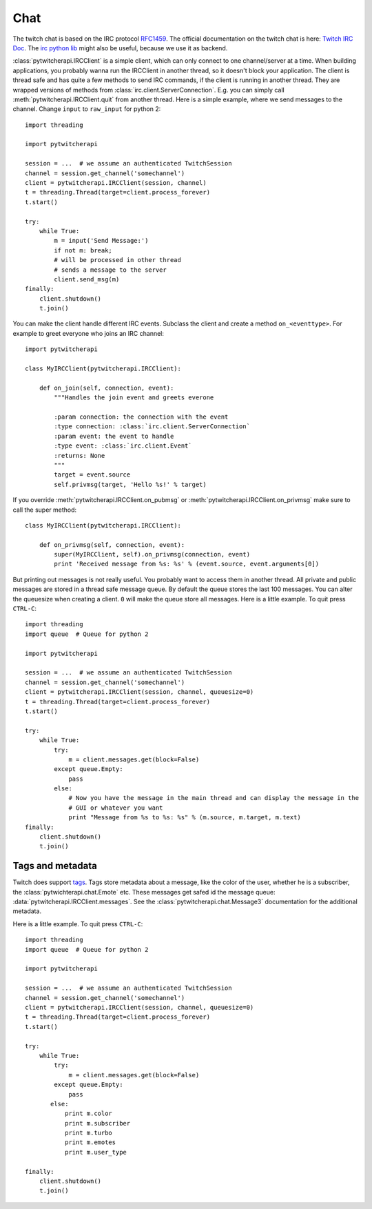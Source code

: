 ====
Chat
====

The twitch chat is based on the IRC protocol `RFC1459 <tools.ietf.org/html/rfc1459.html>`_.
The official documentation on the twitch chat is here: `Twitch IRC Doc <https://github.com/justintv/Twitch-API/blob/master/IRC.md>`_.
The `irc python lib <https://pythonhosted.org/irc/index.html>`_ might also be useful, because we use it as backend.

:class:`pytwitcherapi.IRCClient` is a simple client, which can only connect to one channel/server at a time.
When building applications, you probably wanna run the IRCClient in another thread, so it doesn't block your application.
The client is thread safe and has quite a few methods to send IRC commands, if the client is running in another thread.
They are wrapped versions of methods from :class:`irc.client.ServerConnection`. E.g. you can simply call :meth:`pytwitcherapi.IRCClient.quit` from another thread. Here is a simple example, where we send messages to the channel.
Change ``input`` to ``raw_input`` for python 2::

      import threading

      import pytwitcherapi

      session = ...  # we assume an authenticated TwitchSession
      channel = session.get_channel('somechannel')
      client = pytwitcherapi.IRCClient(session, channel)
      t = threading.Thread(target=client.process_forever)
      t.start()

      try:
          while True:
              m = input('Send Message:')
              if not m: break;
              # will be processed in other thread
	      # sends a message to the server
              client.send_msg(m)
      finally:
          client.shutdown()
          t.join()


You can make the client handle different IRC events. Subclass the client and create a method ``on_<eventtype>``.
For example to greet everyone who joins an IRC channel::

     import pytwitcherapi

     class MyIRCClient(pytwitcherapi.IRCClient):

         def on_join(self, connection, event):
             """Handles the join event and greets everone

             :param connection: the connection with the event
             :type connection: :class:`irc.client.ServerConnection`
             :param event: the event to handle
             :type event: :class:`irc.client.Event`
             :returns: None
             """
	     target = event.source
	     self.privmsg(target, 'Hello %s!' % target)

If you override :meth:`pytwitcherapi.IRCClient.on_pubmsg` or :meth:`pytwitcherapi.IRCClient.on_privmsg` make sure to call
the super method::


     class MyIRCClient(pytwitcherapi.IRCClient):

         def on_privmsg(self, connection, event):
             super(MyIRCClient, self).on_privmsg(connection, event)
	     print 'Received message from %s: %s' % (event.source, event.arguments[0])


But printing out messages is not really useful. You probably want to access them in another thread.
All private and public messages are stored in a thread safe message queue. By default the queue stores the last 100 messages.
You can alter the queuesize when creating a client. ``0`` will make the queue store all messages.
Here is a little example. To quit press ``CTRL-C``::

      import threading
      import queue  # Queue for python 2

      import pytwitcherapi

      session = ...  # we assume an authenticated TwitchSession
      channel = session.get_channel('somechannel')
      client = pytwitcherapi.IRCClient(session, channel, queuesize=0)
      t = threading.Thread(target=client.process_forever)
      t.start()

      try:
          while True:
	      try:
                  m = client.messages.get(block=False)
	      except queue.Empty:
	          pass
              else:
                  # Now you have the message in the main thread and can display the message in the
                  # GUI or whatever you want
                  print "Message from %s to %s: %s" % (m.source, m.target, m.text)
      finally:
          client.shutdown()
          t.join()


-----------------
Tags and metadata
-----------------

Twitch does support `tags <http://ircv3.net/specs/core/message-tags-3.2.html>`_.
Tags store metadata about a message, like the color of the user,
whether he is a subscriber, the :class:`pytwichterapi.chat.Emote` etc.
These messages get safed id the message queue: :data:`pytwitcherapi.IRCClient.messages`.
See the :class:`pytwitcherapi.chat.Message3` documentation for the additional metadata.


Here is a little example. To quit press ``CTRL-C``::

      import threading
      import queue  # Queue for python 2

      import pytwitcherapi

      session = ...  # we assume an authenticated TwitchSession
      channel = session.get_channel('somechannel')
      client = pytwitcherapi.IRCClient(session, channel, queuesize=0)
      t = threading.Thread(target=client.process_forever)
      t.start()

      try:
          while True:
	      try:
                  m = client.messages.get(block=False)
              except queue.Empty:
                  pass
             else:
		 print m.color
		 print m.subscriber
		 print m.turbo
		 print m.emotes
		 print m.user_type

      finally:
          client.shutdown()
          t.join()
